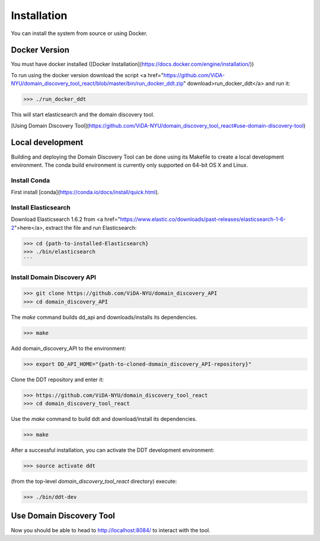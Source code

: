 Installation
============

You can install the system from source or using Docker.

Docker Version
--------------

You must have docker installed ([Docker Installation](https://docs.docker.com/engine/installation/))

To run using the docker version download the script <a href="https://github.com/ViDA-NYU/domain_discovery_tool_react/blob/master/bin/run_docker_ddt.zip" download>run_docker_ddt</a> and run it:

>>> ./run_docker_ddt

This will start elasticsearch and the domain discovery tool.

[Using Domain Discovery Tool](https://github.com/ViDA-NYU/domain_discovery_tool_react#use-domain-discovery-tool)

Local development
-----------------

Building and deploying the Domain Discovery Tool can be done using its Makefile to create a local development environment.  The conda build environment is currently only supported on 64-bit OS X and Linux.

Install Conda
~~~~~~~~~~~~~~

First install [conda](https://conda.io/docs/install/quick.html).

Install Elasticsearch
~~~~~~~~~~~~~~~~~~~~~

Download Elasticsearch 1.6.2 from <a href="https://www.elastic.co/downloads/past-releases/elasticsearch-1-6-2">here</a>, extract the file and run Elasticsearch: 

>>> cd {path-to-installed-Elasticsearch}
>>> ./bin/elasticsearch
```

Install Domain Discovery API
~~~~~~~~~~~~~~~~~~~~~~~~~~~~

>>> git clone https://github.com/ViDA-NYU/domain_discovery_API
>>> cd domain_discovery_API

The `make` command builds dd_api and downloads/installs its dependencies.

>>> make


Add domain_discovery_API to the environment:

>>> export DD_API_HOME="{path-to-cloned-domain_discovery_API-repository}"

Clone the DDT repository and enter it:

>>> https://github.com/ViDA-NYU/domain_discovery_tool_react
>>> cd domain_discovery_tool_react

Use the `make` command to build ddt and download/install its dependencies.

>>> make

After a successful installation, you can activate the DDT development environment:

>>> source activate ddt

(from the top-level `domain_discovery_tool_react` directory) execute:

>>> ./bin/ddt-dev

Use Domain Discovery Tool
-------------------------

Now you should be able to head to http://localhost:8084/ to interact with the tool.
